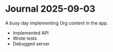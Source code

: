 * Journal 2025-09-03
A busy day implementing Org content in the app.

- Implemented API
- Wrote tests
- Debugged server